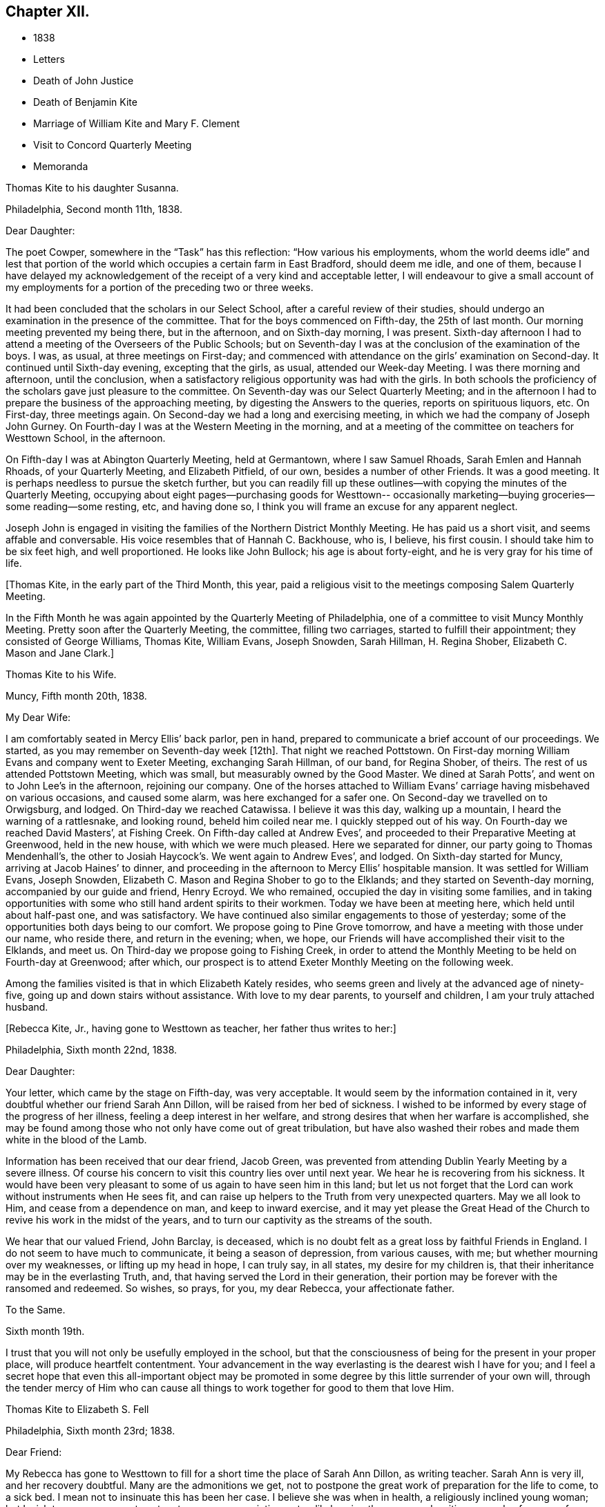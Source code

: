 == Chapter XII.

[.chapter-synopsis]
* 1838
* Letters
* Death of John Justice
* Death of Benjamin Kite
* Marriage of William Kite and Mary F. Clement
* Visit to Concord Quarterly Meeting
* Memoranda

[.embedded-content-document.letter]
--

[.letter-heading]
Thomas Kite to his daughter Susanna.

[.signed-section-context-open]
Philadelphia, Second month 11th, 1838.

[.salutation]
Dear Daughter:

The poet Cowper, somewhere in the "`Task`" has this reflection:
"`How various his employments,
whom the world deems idle`" and lest that portion of the world
which occupies a certain farm in East Bradford,
should deem me idle, and one of them,
because I have delayed my acknowledgement of the
receipt of a very kind and acceptable letter,
I will endeavour to give a small account of my employments for
a portion of the preceding two or three weeks.

It had been concluded that the scholars in our Select School,
after a careful review of their studies,
should undergo an examination in the presence of the committee.
That for the boys commenced on Fifth-day, the 25th of last month.
Our morning meeting prevented my being there, but in the afternoon,
and on Sixth-day morning, I was present.
Sixth-day afternoon I had to attend a meeting of the Overseers of the Public Schools;
but on Seventh-day I was at the conclusion of the examination of the boys.
I was, as usual, at three meetings on First-day;
and commenced with attendance on the girls`' examination on Second-day.
It continued until Sixth-day evening, excepting that the girls, as usual,
attended our Week-day Meeting.
I was there morning and afternoon, until the conclusion,
when a satisfactory religious opportunity was had with the girls.
In both schools the proficiency of the scholars gave just pleasure to the committee.
On Seventh-day was our Select Quarterly Meeting;
and in the afternoon I had to prepare the business of the approaching meeting,
by digesting the Answers to the queries, reports on spirituous liquors, etc.
On First-day, three meetings again.
On Second-day we had a long and exercising meeting,
in which we had the company of Joseph John Gurney.
On Fourth-day I was at the Western Meeting in the morning,
and at a meeting of the committee on teachers for Westtown School, in the afternoon.

On Fifth-day I was at Abington Quarterly Meeting, held at Germantown,
where I saw Samuel Rhoads, Sarah Emlen and Hannah Rhoads, of your Quarterly Meeting,
and Elizabeth Pitfield, of our own, besides a number of other Friends.
It was a good meeting.
It is perhaps needless to pursue the sketch further,
but you can readily fill up these outlines--with
copying the minutes of the Quarterly Meeting,
occupying about eight pages--purchasing goods for Westtown--
occasionally marketing--buying groceries--some reading--some resting,
etc, and having done so, I think you will frame an excuse for any apparent neglect.

Joseph John is engaged in visiting the families of the Northern District Monthly Meeting.
He has paid us a short visit, and seems affable and conversable.
His voice resembles that of Hannah C. Backhouse, who is, I believe, his first cousin.
I should take him to be six feet high, and well proportioned.
He looks like John Bullock; his age is about forty-eight,
and he is very gray for his time of life.

--

+++[+++Thomas Kite, in the early part of the Third Month, this year,
paid a religious visit to the meetings composing Salem Quarterly Meeting.

In the Fifth Month he was again appointed by the Quarterly Meeting of Philadelphia,
one of a committee to visit Muncy Monthly Meeting.
Pretty soon after the Quarterly Meeting, the committee, filling two carriages,
started to fulfill their appointment; they consisted of George Williams, Thomas Kite,
William Evans, Joseph Snowden, Sarah Hillman, H. Regina Shober,
Elizabeth C. Mason and Jane Clark.]

[.embedded-content-document.letter]
--

[.letter-heading]
Thomas Kite to his Wife.

[.signed-section-context-open]
Muncy, Fifth month 20th, 1838.

[.salutation]
My Dear Wife:

I am comfortably seated in Mercy Ellis`' back parlor, pen in hand,
prepared to communicate a brief account of our proceedings.
We started,
as you may remember on Seventh-day week +++[+++12th]. That night we reached Pottstown.
On First-day morning William Evans and company went to Exeter Meeting,
exchanging Sarah Hillman, of our band, for Regina Shober, of theirs.
The rest of us attended Pottstown Meeting, which was small,
but measurably owned by the Good Master.
We dined at Sarah Potts`', and went on to John Lee`'s in the afternoon,
rejoining our company.
One of the horses attached to William Evans`'
carriage having misbehaved on various occasions,
and caused some alarm, was here exchanged for a safer one.
On Second-day we travelled on to Orwigsburg, and lodged.
On Third-day we reached Catawissa.
I believe it was this day, walking up a mountain, I heard the warning of a rattlesnake,
and looking round, beheld him coiled near me.
I quickly stepped out of his way.
On Fourth-day we reached David Masters`', at Fishing Creek.
On Fifth-day called at Andrew Eves`',
and proceeded to their Preparative Meeting at Greenwood, held in the new house,
with which we were much pleased.
Here we separated for dinner, our party going to Thomas Mendenhall`'s,
the other to Josiah Haycock`'s. We went again to Andrew Eves`', and lodged.
On Sixth-day started for Muncy, arriving at Jacob Haines`' to dinner,
and proceeding in the afternoon to Mercy Ellis`' hospitable mansion.
It was settled for William Evans, Joseph Snowden,
Elizabeth C. Mason and Regina Shober to go to the Elklands;
and they started on Seventh-day morning, accompanied by our guide and friend,
Henry Ecroyd.
We who remained, occupied the day in visiting some families,
and in taking opportunities with some who still hand ardent spirits to their workmen.
Today we have been at meeting here, which held until about half-past one,
and was satisfactory.
We have continued also similar engagements to those of yesterday;
some of the opportunities both days being to our comfort.
We propose going to Pine Grove tomorrow, and have a meeting with those under our name,
who reside there, and return in the evening; when, we hope,
our Friends will have accomplished their visit to the Elklands, and meet us.
On Third-day we propose going to Fishing Creek,
in order to attend the Monthly Meeting to be held on Fourth-day at Greenwood;
after which, our prospect is to attend Exeter Monthly Meeting on the following week.

Among the families visited is that in which Elizabeth Kately resides,
who seems green and lively at the advanced age of ninety-five,
// lint-disable join-words "down stairs"
going up and down stairs without assistance.
With love to my dear parents, to yourself and children, I am your truly attached husband.

--

[.offset]
+++[+++Rebecca Kite, Jr., having gone to Westtown as teacher, her father thus writes to her:]

[.embedded-content-document.letter]
--

[.signed-section-context-open]
Philadelphia, Sixth month 22nd, 1838.

[.salutation]
Dear Daughter:

Your letter, which came by the stage on Fifth-day, was very acceptable.
It would seem by the information contained in it,
very doubtful whether our friend Sarah Ann Dillon,
will be raised from her bed of sickness.
I wished to be informed by every stage of the progress of her illness,
feeling a deep interest in her welfare,
and strong desires that when her warfare is accomplished,
she may be found among those who not only have come out of great tribulation,
but have also washed their robes and made them white in the blood of the Lamb.

Information has been received that our dear friend, Jacob Green,
was prevented from attending Dublin Yearly Meeting by a severe illness.
Of course his concern to visit this country lies over until next year.
We hear he is recovering from his sickness.
It would have been very pleasant to some of us again to have seen him in this land;
but let us not forget that the Lord can work without instruments when He sees fit,
and can raise up helpers to the Truth from very unexpected quarters.
May we all look to Him, and cease from a dependence on man, and keep to inward exercise,
and it may yet please the Great Head of the Church to
revive his work in the midst of the years,
and to turn our captivity as the streams of the south.

We hear that our valued Friend, John Barclay, is deceased,
which is no doubt felt as a great loss by faithful Friends in England.
I do not seem to have much to communicate, it being a season of depression,
from various causes, with me; but whether mourning over my weaknesses,
or lifting up my head in hope, I can truly say, in all states,
my desire for my children is, that their inheritance may be in the everlasting Truth,
and, that having served the Lord in their generation,
their portion may be forever with the ransomed and redeemed.
So wishes, so prays, for you, my dear Rebecca, your affectionate father.

--

[.embedded-content-document.letter]
--

[.letter-heading]
To the Same.

[.signed-section-context-open]
Sixth month 19th.

I trust that you will not only be usefully employed in the school,
but that the consciousness of being for the present in your proper place,
will produce heartfelt contentment.
Your advancement in the way everlasting is the dearest wish I have for you;
and I feel a secret hope that even this all-important object may be
promoted in some degree by this little surrender of your own will,
through the tender mercy of Him who can cause all
things to work together for good to them that love Him.

--

[.embedded-content-document.letter]
--

[.letter-heading]
Thomas Kite to Elizabeth S. Fell

[.signed-section-context-open]
Philadelphia, Sixth month 23rd; 1838.

[.salutation]
Dear Friend:

My Rebecca has gone to Westtown to fill
for a short time the place of Sarah Ann Dillon,
as writing teacher.
Sarah Ann is very ill, and her recovery doubtful.
Many are the admonitions we get,
not to postpone the great work of preparation for the life to come, to a sick bed.
I mean not to insinuate this has been her case.
I believe she was when in health, a religiously inclined young woman;
but I wish to encourage you to act up to your own convictions,
steadily bearing the cross,
and waiting every day for power from on high "`to
crucify the flesh with its affections and lusts.`"
We must be born again of incorruptible Seed and Word, which lives and abides.
Short of this there is no true settlement of mind, no true peace, no true joy,
no entrance into the everlasting kingdom of our Lord and Saviour Jesus Christ.
+++[+++After alluding to the postponement of Jacob Green`'s visit as already mentioned,
he continues]. As regards himself at present, the will is taken for the deed.
Many would have rejoiced at seeing him,
who have had evidence that he is an anointed and baptizing minister of Christ.
But if our minds are happily turned to,
and centered on the great Minister of the Sanctuary,
we shall not so much regret the loss of instrumental help.
The Lord is able, from very unexpected quarters, to raise up helpers to the Truth;
of the stones of the street to make children of Abraham,
and to cause the dust of Zion to praise Him, yes,
out of the mouths of babes and sucklings to perfect praise.

Also, we hear that John Barclay is deceased.
An excellent writer, a minister of the Gospel, descended from Robert Barclay,
the Apologist.
It seems natural to feel the loss of such, in a low time;
yet we know the Lord remains the foundation of the righteous generations.
With sincere desires for your preservation from evil,
and for your growth in sincere heartfelt, vital religion, I remain your friend.

--

[.embedded-content-document.letter]
--

[.letter-heading]
Thomas Kite to his daughter Rebecca.

[.signed-section-context-open]
Seventh month 20th, 1838.

Last First-day morning I found my mind drawn to attend the North Meeting.
Very unexpectedly I found our friend John Justice there.
I had heard a few days before that he was sick and like to die;
and indeed he seemed as to his outward man, in a very poor way.
But he was evidently raised up in the exercise of the Gospel Ministry,
to the comfort of some who are bound in heart to
the ancient testimony of the everlasting Truth.
I think he will not continue in this mutable state long.^
footnote:[See "`The Last Days of John Justice`" in "`The Friend,`" 1838.]

--

[.embedded-content-document.letter]
--

[.letter-heading]
Thomas Kite to his daughter Rebecca.

[.signed-section-context-open]
Seventh month 31st, 1838.

The funeral of our relative, Mary Phipps, took place yesterday.
There was less difficulty with the body than was anticipated.
Notwithstanding its great size and weight, it was removed downstairs,
without much trouble, by six men.

On Seventh-day night your grandfather rose from his bed to look at his watch,
and being taken with a vertigo, fell against the corner of a bureau,
and hurt his knee--the neighbourhood of his hip--and one of his hands.
He lies in bed, and is unable to help himself;
neither can he be moved by others without much suffering.
We hope the principal injury is a strain, that will be relieved.
I am not sure whether I mentioned meeting our friend John Justice at the North Meeting.
I did so last First-day, two weeks.
His testimony was remarkable, but he seemed very feeble.
We hear he got home; was at his own meeting on the following First-day,
and last Sixth or Seventh-day departed this life, rather suddenly at last,
though he had been for some time unwell.

--

+++[+++From Thomas Kite`'s Diary:] On the 16th of the Ninth month, 1838, my father died,
having attained the age of eighty-four years and eight months.
He resided in my family for several years previous to his death.
He was confined to the house for a few weeks,
in consequence of a fall received in his chamber; prostration of strength ensued,
and he departed this life with little apparent bodily suffering.
His love to the Truth continued unabated to the last, and his end was peace.

[.offset]
+++[+++Among Thomas Kite`'s papers the following was found.]

[.embedded-content-document.testimony]
--

[.letter-heading]
Last illness of Benjamin Kite.

Our father deceased Ninth month 16th, 1838, in the eighty-fifth year of his age.
The failure of memory, incident to an advanced period of life,
had been for sometime perceptible in him; and his bodily power weakened;
yet he was generally able to attend religious meetings.
In those for discipline he continued to take a deep interest,
and especially so in our late Yearly Meeting;
in those for worship he retained a lively frame of spirit.
At no period within our remembrance had it been otherwise; but we thought it remarkable,
that when age had in some measure subdued his natural powers,
not the least drowsiness on these occasions was apparent in him.
He was an example of a fervent, living worshipper to the last.
As a further evidence that his religious sensibility was unimpaired,
we often took notice,
that in reading aloud any composition in which the character and
offices of our Holy Redeemer were set forth in appropriate terms,
he frequently became so much affected as scarcely to be able to proceed.
He appeared to think his days`' work accomplished,
and to be quietly waiting for his dismission.

On the morning of Seventh month 28th, he fell in his chamber,
and straining the muscles of one side, he was afterwards entirely confined to his bed.
Loss of appetite ensued, and weakness gradually increased.

Eighth month 11th, he remarked, '`It has seemed to me for several days,
as if the Almighty would take me in this way;
and I can say Your will be done on earth as it is in heaven!
That is my regular feeling.`'
To two of his nieces he observed, '`I am gradually going down to the grave.`'
Adverting to his close in a conversation with a grandson, he said,
'`There is nothing in my way.`'

On the 14th he repeated this portion of one of the Psalms, '`Let God arise,
let his enemies be scattered, and let them that hate Him flee before Him.`'

Though depression of feeling had been previously but little perceived,
yet on the 19th he said he felt tried,
and seemed to be passing through much conflict of mind.
This day he was visited by a ministering Friend,
who addressed him in the language of encouragement, reviving this portion of scripture,
'`Though I walk through the valley of the shadow of death, I will fear no evil,
for you are with me; your rod and your staff they comfort me.`'
This interview appeared to be consoling to him.
On the 24th, another Friend in the ministry, calling on him,
remarked that few had passed a more regular and innocent life than he,
but that this would not do to depend on.
When the Friend withdrew, he said: '`Oh, no! it is all of mercy;
I have nothing else to depend upon.`'

He frequently repeated this, as well as other comfortable passages of scripture,
'`The Lord hear you in the day of trouble; the name of the God of Jacob defend you;
send you help from his sanctuary and strengthen you out of Zion;
the Lord fulfill all your petitions.`'
On one occasion,
as some of the younger members of the family were about
leaving the house to attend a meeting for worship,
he said, '`May the God of purity be with you that go, and give you good thoughts.`'
On Ninth month 11th, he said to one of his sons,
'`Though I enter the valley of the shadow of death with awe, yet it is not with fear.`'
Thus, preserved in humble, patient waiting, he gradually declined, until the 16th,
when he gently passed away, without apparent suffering, we trust,
to the everlasting inheritance.^
footnote:[See obituary in "`The Friend`' of this date.]

--

+++[+++William Kite, with the blessing of his parents,
was married on the 8th of Eleventh month, 1838, to Mary F. Clement.

In the Eleventh month, Thomas Kite attended the meetings of Concord Quarterly Meeting.
In a letter to his wife, dated East Bradford, Eleventh month 17th,
after giving information of meetings at Darby, Goshen, Willistown and Birmingham,
he thus concludes:]

[.embedded-content-document.letter]
--

I have found occasion in these several meetings to
endeavour to advocate the cause of Truth,
and in some more private opportunities to labour as ability has been afforded.
Yet, on the whole I have been in a rather low condition; but am content,
if I may but be preserved in my proper allotment, doing no harm,
and receiving the answer of peace.
I feel the need of watching unto prayer,
and desire that with me patience may have its perfect work.

--

[.embedded-content-document.letter]
--

[.letter-heading]
Thomas Kite to his daughter Susanna.

[.signed-section-context-open]
Philadelphia, Twelfth month 28th, 1838.

[.salutation]
Dear Daughter:

I thought I must write a few hasty lines,
to express our sympathy with you in your anxious cares about your suffering babe.
We know something of parental feelings in such a case.
May you be preserved in a state of resignation to Divine disposal,
and having done all you can to alleviate its sufferings,
commit the event to Him who does all things well.
Your uncle James seems much better, which is quite a relief to our minds.
We have had Thomas and Elizabeth Robson to tea.
He is a very pleasant old Friend.
They were yesterday at our Monthly Meeting;
and were to set off this morning for the seashore,
in pursuance of a prospect of visiting the meetings in New Jersey.

--

[.embedded-content-document.letter]
--

[.letter-heading]
Thomas Kite to Martha Jefferis

[.signed-section-context-open]
Philadelphia, Twelfth month 28th, 1838.

Please give my love to cousin Ann.
I cannot put into words, nor need I, all the affectionate longings I feel for her.
She is one of the Lord`'s visited ones,
and through his aid has achieved some victories over the enemies of her peace;
but more conflicts are to be known,
more hardness as a good soldier of Jesus Christ is to be endured,
before the day will be fully enjoyed, which the evangelical prophet speaks of,
and which I fully believe our heavenly Parent designs she should experience;
"`in that day shall this song be sung in the land of Judah, we have a strong city,
salvation has God appointed for walls and bulwarks.`"
I desire her encouragement.
I wish her to look forward,
not at the example of her fellow travellers towards the Holy City,
but at the pure and perfect example of Him who wore the seamless garment, and was holy,
harmless, undefiled, and separate from sinners;
that so through his power strengthening her, she may stand in her allotment,
clothed with the whole armor of light.

--

+++[+++About the close of 1838, Thomas Kite,
having made a brief recital of the various religious engagements he had fulfilled,
with minutes of his meeting, adds:]

[.embedded-content-document.letter]
--

In addition to these, I have several times been under appointment from the Quarterly,
and once from the Yearly Meeting, to visit Monthly and Particular Meetings;
besides which, I have often attended neighbouring Quarterly, Monthly and other Meetings,
as way has opened for it.
In these services I have had varied experiences;
sometimes wading under deep discouragements;
at other seasons humbly rejoicing in the renewed extendings of holy help;
for the most part earnestly desiring to be preserved in humility,
love and the fear of the Lord.
This is the feeling which at present covers my spirit;
and the prayer arises in the retrospect,
that I may be enabled to fill up my allotted portion of baptism and suffering,
for the sake of my dear Redeemer, as at length to finish my course with joy,
and the ministry I have received of the Lord Jesus,
to testify the Gospel of the grace of God.
In the year 1835 I was appointed clerk of the Quarterly Meeting of Philadelphia,
in which service I yet continue.
I have endeavoured, with Divine assistance, to fulfill the duties of this station,
under a sense of their weight and importance.

--
